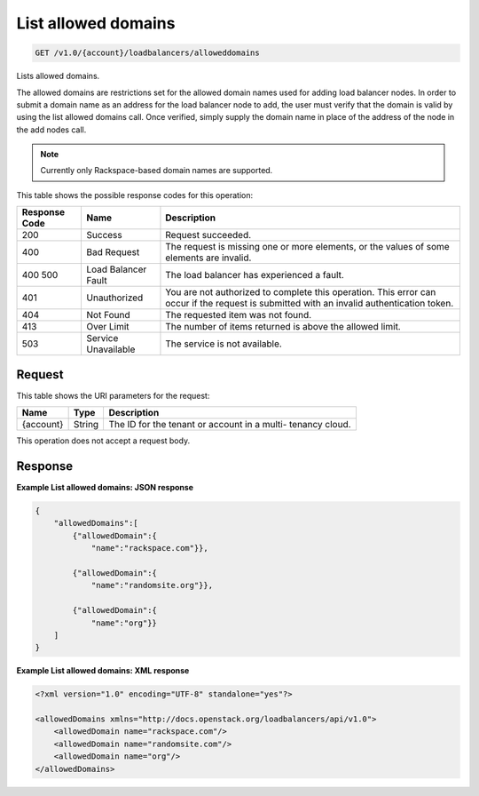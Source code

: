 
.. THIS OUTPUT IS GENERATED FROM THE WADL. DO NOT EDIT.

List allowed domains
^^^^^^^^^^^^^^^^^^^^^^^^^^^^^^^^^^^^^^^^^^^^^^^^^^^^^^^^^^^^^^^^^^^^^^^^^^^^^^^^

.. code::

    GET /v1.0/{account}/loadbalancers/alloweddomains

Lists allowed domains.

The allowed domains are restrictions set for the allowed domain names used for adding load balancer nodes. In order to submit a domain name as an address for the load balancer node to add, the user must verify that the domain is valid by using the list allowed domains call. Once verified, simply supply the domain name in place of the address of the node in the add nodes call.

.. note::
   Currently only Rackspace-based domain names are supported.
   
   



This table shows the possible response codes for this operation:


+--------------------------+-------------------------+-------------------------+
|Response Code             |Name                     |Description              |
+==========================+=========================+=========================+
|200                       |Success                  |Request succeeded.       |
+--------------------------+-------------------------+-------------------------+
|400                       |Bad Request              |The request is missing   |
|                          |                         |one or more elements, or |
|                          |                         |the values of some       |
|                          |                         |elements are invalid.    |
+--------------------------+-------------------------+-------------------------+
|400 500                   |Load Balancer Fault      |The load balancer has    |
|                          |                         |experienced a fault.     |
+--------------------------+-------------------------+-------------------------+
|401                       |Unauthorized             |You are not authorized   |
|                          |                         |to complete this         |
|                          |                         |operation. This error    |
|                          |                         |can occur if the request |
|                          |                         |is submitted with an     |
|                          |                         |invalid authentication   |
|                          |                         |token.                   |
+--------------------------+-------------------------+-------------------------+
|404                       |Not Found                |The requested item was   |
|                          |                         |not found.               |
+--------------------------+-------------------------+-------------------------+
|413                       |Over Limit               |The number of items      |
|                          |                         |returned is above the    |
|                          |                         |allowed limit.           |
+--------------------------+-------------------------+-------------------------+
|503                       |Service Unavailable      |The service is not       |
|                          |                         |available.               |
+--------------------------+-------------------------+-------------------------+


Request
""""""""""""""""




This table shows the URI parameters for the request:

+--------------------------+-------------------------+-------------------------+
|Name                      |Type                     |Description              |
+==========================+=========================+=========================+
|{account}                 |String                   |The ID for the tenant or |
|                          |                         |account in a multi-      |
|                          |                         |tenancy cloud.           |
+--------------------------+-------------------------+-------------------------+





This operation does not accept a request body.




Response
""""""""""""""""










**Example List allowed domains: JSON response**


.. code::

    
    {
        "allowedDomains":[
            {"allowedDomain":{
                "name":"rackspace.com"}},
    
            {"allowedDomain":{
                "name":"randomsite.org"}},
    
            {"allowedDomain":{
                "name":"org"}}
        ]
    }


**Example List allowed domains: XML response**


.. code::

    <?xml version="1.0" encoding="UTF-8" standalone="yes"?>
    
    <allowedDomains xmlns="http://docs.openstack.org/loadbalancers/api/v1.0">
        <allowedDomain name="rackspace.com"/>
        <allowedDomain name="randomsite.com"/>
        <allowedDomain name="org"/>
    </allowedDomains>

